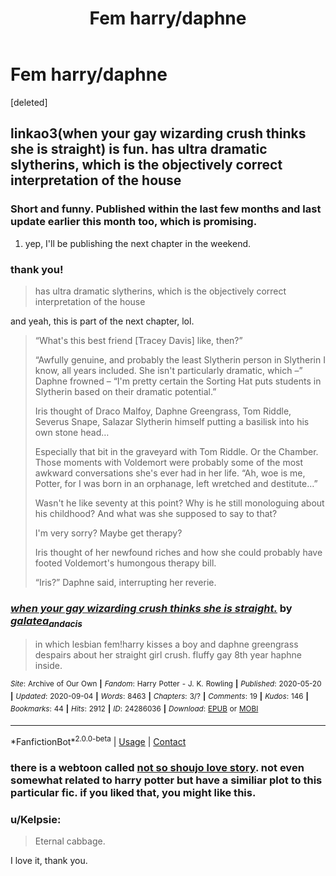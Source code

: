 #+TITLE: Fem harry/daphne

* Fem harry/daphne
:PROPERTIES:
:Score: 18
:DateUnix: 1601349133.0
:DateShort: 2020-Sep-29
:FlairText: Request
:END:
[deleted]


** linkao3(when your gay wizarding crush thinks she is straight) is fun. has ultra dramatic slytherins, which is the objectively correct interpretation of the house
:PROPERTIES:
:Author: colorandtimbre
:Score: 9
:DateUnix: 1601355072.0
:DateShort: 2020-Sep-29
:END:

*** Short and funny. Published within the last few months and last update earlier this month too, which is promising.
:PROPERTIES:
:Author: TheLastGastronomer
:Score: 5
:DateUnix: 1601368686.0
:DateShort: 2020-Sep-29
:END:

**** yep, I'll be publishing the next chapter in the weekend.
:PROPERTIES:
:Author: galatea_and_acis
:Score: 2
:DateUnix: 1601406517.0
:DateShort: 2020-Sep-29
:END:


*** thank you!

#+begin_quote
  has ultra dramatic slytherins, which is the objectively correct interpretation of the house
#+end_quote

and yeah, this is part of the next chapter, lol.

#+begin_quote
  “What's this best friend [Tracey Davis] like, then?”

  “Awfully genuine, and probably the least Slytherin person in Slytherin I know, all years included. She isn't particularly dramatic, which --” Daphne frowned -- “I'm pretty certain the Sorting Hat puts students in Slytherin based on their dramatic potential.”

  Iris thought of Draco Malfoy, Daphne Greengrass, Tom Riddle, Severus Snape, Salazar Slytherin himself putting a basilisk into his own stone head...

  Especially that bit in the graveyard with Tom Riddle. Or the Chamber. Those moments with Voldemort were probably some of the most awkward conversations she's ever had in her life. “Ah, woe is me, Potter, for I was born in an orphanage, left wretched and destitute...”

  Wasn't he like seventy at this point? Why is he still monologuing about his childhood? And what was she supposed to say to that?

  I'm very sorry? Maybe get therapy?

  Iris thought of her newfound riches and how she could probably have footed Voldemort's humongous therapy bill.

  “Iris?” Daphne said, interrupting her reverie.
#+end_quote
:PROPERTIES:
:Author: galatea_and_acis
:Score: 5
:DateUnix: 1601406924.0
:DateShort: 2020-Sep-29
:END:


*** [[https://archiveofourown.org/works/24286036][*/when your gay wizarding crush thinks she is straight./*]] by [[https://www.archiveofourown.org/users/galatea_and_acis/pseuds/galatea_and_acis][/galatea_and_acis/]]

#+begin_quote
  in which lesbian fem!harry kisses a boy and daphne greengrass despairs about her straight girl crush. fluffy gay 8th year haphne inside.
#+end_quote

^{/Site/:} ^{Archive} ^{of} ^{Our} ^{Own} ^{*|*} ^{/Fandom/:} ^{Harry} ^{Potter} ^{-} ^{J.} ^{K.} ^{Rowling} ^{*|*} ^{/Published/:} ^{2020-05-20} ^{*|*} ^{/Updated/:} ^{2020-09-04} ^{*|*} ^{/Words/:} ^{8463} ^{*|*} ^{/Chapters/:} ^{3/?} ^{*|*} ^{/Comments/:} ^{19} ^{*|*} ^{/Kudos/:} ^{146} ^{*|*} ^{/Bookmarks/:} ^{44} ^{*|*} ^{/Hits/:} ^{2912} ^{*|*} ^{/ID/:} ^{24286036} ^{*|*} ^{/Download/:} ^{[[https://archiveofourown.org/downloads/24286036/when%20your%20gay%20wizarding.epub?updated_at=1600746699][EPUB]]} ^{or} ^{[[https://archiveofourown.org/downloads/24286036/when%20your%20gay%20wizarding.mobi?updated_at=1600746699][MOBI]]}

--------------

*FanfictionBot*^{2.0.0-beta} | [[https://github.com/FanfictionBot/reddit-ffn-bot/wiki/Usage][Usage]] | [[https://www.reddit.com/message/compose?to=tusing][Contact]]
:PROPERTIES:
:Author: FanfictionBot
:Score: 5
:DateUnix: 1601355095.0
:DateShort: 2020-Sep-29
:END:


*** there is a webtoon called [[https://www.webtoons.com/en/comedy/not-so-shoujo-love-story/list?title_no=2189][not so shoujo love story]]. not even somewhat related to harry potter but have a similiar plot to this particular fic. if you liked that, you might like this.
:PROPERTIES:
:Author: solidmentalgrace
:Score: 2
:DateUnix: 1601381334.0
:DateShort: 2020-Sep-29
:END:


*** u/Kelpsie:
#+begin_quote
  Eternal cabbage.
#+end_quote

I love it, thank you.
:PROPERTIES:
:Author: Kelpsie
:Score: 2
:DateUnix: 1601415674.0
:DateShort: 2020-Sep-30
:END:
